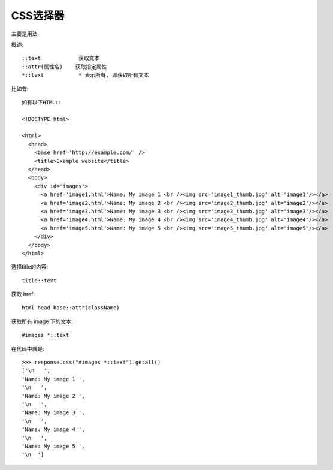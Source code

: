 ================================
CSS选择器
================================


.. post:: 2023-03-01 22:50:22
  :tags: python, python三方库, Scrapy, 选择器
  :category: 后端
  :author: YanQue
  :location: CD
  :language: zh-cn


主要是用法.

概述::

  ::text            获取文本
  ::attr(属性名)    获取指定属性
  *::text           * 表示所有, 即获取所有文本

比如有::

  如有以下HTML::

  <!DOCTYPE html>

  <html>
    <head>
      <base href='http://example.com/' />
      <title>Example website</title>
    </head>
    <body>
      <div id='images'>
        <a href='image1.html'>Name: My image 1 <br /><img src='image1_thumb.jpg' alt='image1'/></a>
        <a href='image2.html'>Name: My image 2 <br /><img src='image2_thumb.jpg' alt='image2'/></a>
        <a href='image3.html'>Name: My image 3 <br /><img src='image3_thumb.jpg' alt='image3'/></a>
        <a href='image4.html'>Name: My image 4 <br /><img src='image4_thumb.jpg' alt='image4'/></a>
        <a href='image5.html'>Name: My image 5 <br /><img src='image5_thumb.jpg' alt='image5'/></a>
      </div>
    </body>
  </html>

选择title的内容::

  title::text

获取 href::

  html head base::attr(className)

获取所有 image 下的文本::

  #images *::text

在代码中就是::

  >>> response.css("#images *::text").getall()
  ['\n   ',
  'Name: My image 1 ',
  '\n   ',
  'Name: My image 2 ',
  '\n   ',
  'Name: My image 3 ',
  '\n   ',
  'Name: My image 4 ',
  '\n   ',
  'Name: My image 5 ',
  '\n  ']




